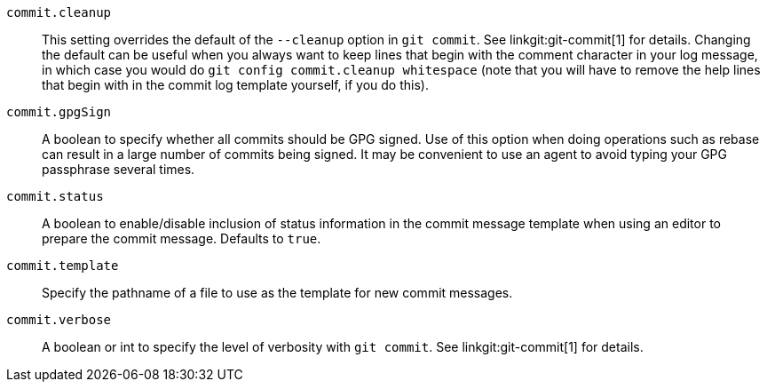ifdef::git-commit[]
:see-git-commit:
endif::git-commit[]
ifndef::git-commit[]
:see-git-commit: See linkgit:git-commit[1] for details.
endif::git-commit[]
`commit.cleanup`::
	This setting overrides the default of the `--cleanup` option in
	`git commit`. {see-git-commit} Changing the default can be useful
	when you always want to keep lines that begin
	with the comment character `#` in your log message, in which case you
	would do `git config commit.cleanup whitespace` (note that you will
	have to remove the help lines that begin with `#` in the commit log
	template yourself, if you do this).

`commit.gpgSign`::
	A boolean to specify whether all commits should be GPG signed.
	Use of this option when doing operations such as rebase can
	result in a large number of commits being signed. It may be
	convenient to use an agent to avoid typing your GPG passphrase
	several times.

`commit.status`::
	A boolean to enable/disable inclusion of status information in the
	commit message template when using an editor to prepare the commit
	message.  Defaults to `true`.

`commit.template`::
	Specify the pathname of a file to use as the template for
	new commit messages.

`commit.verbose`::
	A boolean or int to specify the level of verbosity with `git commit`.
	{see-git-commit}
